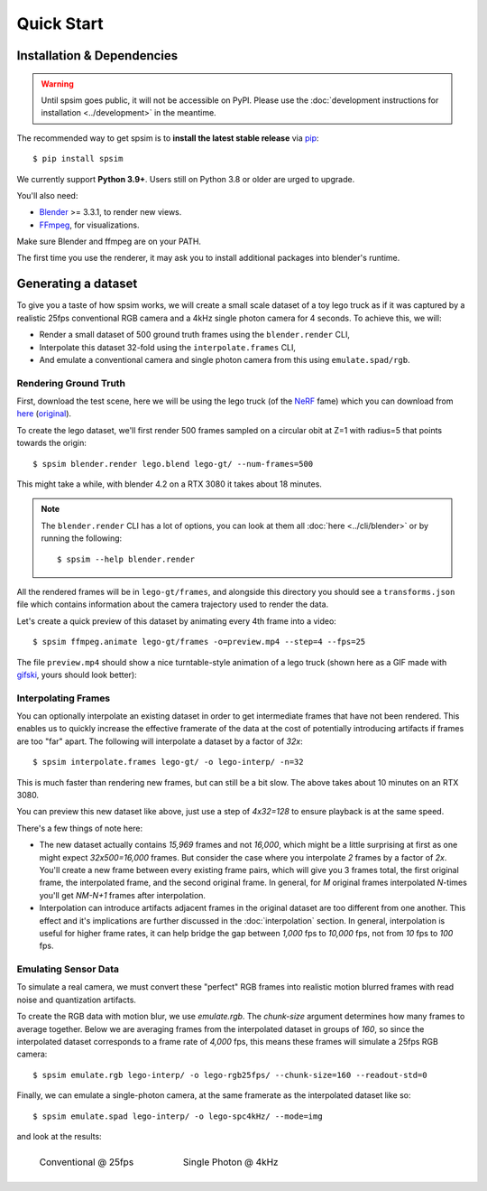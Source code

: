 ===========
Quick Start
===========

Installation & Dependencies 
===========================

.. TODO: 
    Remove following warning for v0.1.0 release.

.. warning::
    Until spsim goes public, it will not be accessible on PyPI. Please use the :doc:`development instructions for installation <../development>` in the meantime.  

The recommended way to get spsim is to **install the latest stable release**
via `pip <https://pip.pypa.io>`_::
    $ pip install spsim


We currently support **Python 3.9+**. Users still on Python 3.8 or older are
urged to upgrade.



You'll also need:

* `Blender <https://www.blender.org/download/>`_ >= 3.3.1, to render new views. 
* `FFmpeg <https://ffmpeg.org/download.html>`_, for visualizations. 


Make sure Blender and ffmpeg are on your PATH.

The first time you use the renderer, it may ask you to install additional packages into blender's runtime. 


Generating a dataset
====================

To give you a taste of how spsim works, we will create a small scale dataset of a toy lego truck as if it was captured by a realistic 25fps conventional RGB camera and a 4kHz single photon camera for 4 seconds. To achieve this, we will:  

- Render a small dataset of 500 ground truth frames using the ``blender.render`` CLI,
- Interpolate this dataset 32-fold using the ``interpolate.frames`` CLI,
- And emulate a conventional camera and single photon camera from this using ``emulate.spad/rgb``. 


Rendering Ground Truth
----------------------

First, download the test scene, here we will be using the lego truck (of the `NeRF <https://www.matthewtancik.com/nerf>`_ fame) which you can download from `here <https://drive.google.com/drive/folders/1gRxhL3rbGDTfgKytre8WkbBu-QDJFy15?usp=sharing>`_ (`original <https://www.blendswap.com/blend/11490>`_).


To create the lego dataset, we'll first render 500 frames sampled on a circular obit at Z=1 with radius=5 that points towards the origin::
    
    $ spsim blender.render lego.blend lego-gt/ --num-frames=500

This might take a while, with blender 4.2 on a RTX 3080 it takes about 18 minutes.  


.. note::
    The ``blender.render`` CLI has a lot of options, you can look at them all :doc:`here <../cli/blender>` or by running the following::

        $ spsim --help blender.render


All the rendered frames will be in ``lego-gt/frames``, and alongside this directory you should see a ``transforms.json`` file which contains information about the camera trajectory used to render the data. 

Let's create a quick preview of this dataset by animating every 4th frame into a video::

    $ spsim ffmpeg.animate lego-gt/frames -o=preview.mp4 --step=4 --fps=25


The file ``preview.mp4`` should show a nice turntable-style animation of a lego truck (shown here as a GIF made with `gifski <https://gif.ski/>`_, yours should look better):

.. image:: ../_static/lego-gt-preview.gif
    :align: center
    :width: 100%


Interpolating Frames
--------------------

You can optionally interpolate an existing dataset in order to get intermediate frames that have not been rendered. This enables us to quickly increase the effective framerate of the data at the cost of potentially introducing artifacts if frames are too "far" apart. The following will interpolate a dataset by a factor of `32x`::

    $ spsim interpolate.frames lego-gt/ -o lego-interp/ -n=32

This is much faster than rendering new frames, but can still be a bit slow. The above takes about 10 minutes on an RTX 3080.  

You can preview this new dataset like above, just use a step of `4x32=128` to ensure playback is at the same speed. 

There's a few things of note here:

* The new dataset actually contains `15,969` frames and not `16,000`, which might be a little surprising at first as one might expect `32x500=16,000` frames. But consider the case where you interpolate `2` frames by a factor of `2x`. You'll create a new frame between every existing frame pairs, which will give you 3 frames total, the first original frame, the interpolated frame, and the second original frame. In general, for `M` original frames interpolated `N`-times you'll get `NM-N+1` frames after interpolation.  
* Interpolation can introduce artifacts adjacent frames in the original dataset are too different from one another. This effect and it's implications are further discussed in the :doc:`interpolation` section. In general, interpolation is useful for higher frame rates, it can help bridge the gap between `1,000` fps to `10,000` fps, not from `10` fps to `100` fps. 


Emulating Sensor Data
---------------------

To simulate a real camera, we must convert these "perfect" RGB frames into realistic motion blurred frames with read noise and quantization artifacts.

To create the RGB data with motion blur, we use `emulate.rgb`. The `chunk-size` argument determines how many frames to average together. Below we are averaging frames from the interpolated dataset in groups of `160`, so since the interpolated dataset corresponds to a frame rate of `4,000` fps, this means these frames will simulate a 25fps RGB camera::

    $ spsim emulate.rgb lego-interp/ -o lego-rgb25fps/ --chunk-size=160 --readout-std=0

.. .. note::
..     The `fwc` or full-well-capacity argument is not in units of electrons, since we have no physical camera model which matches an rgb linear intensity to a number of electrons, but rather is relative to the `chunk-size`. A FWC equal to the chunk size means that, if each image has a normalized intensity of 1.0, the well will fill up.


Finally, we can emulate a single-photon camera, at the same framerate as the interpolated dataset like so::

    $ spsim emulate.spad lego-interp/ -o lego-spc4kHz/ --mode=img


and look at the results:


.. list-table::
    :class: borderless

    * - .. figure:: ../_static/lego-rgb25fps-preview.gif

            Conventional @ 25fps

      - .. figure:: ../_static/lego-spc4kHz-preview.gif

            Single Photon @ 4kHz
